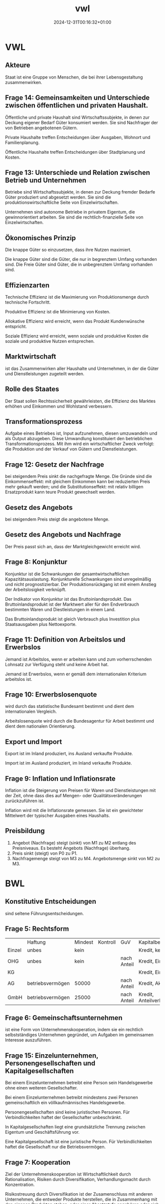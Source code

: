 #+title: vwl
#+date: 2024-12-31T00:16:32+01:00
# do not add toc for espeak
# do not add numbering for headings
#+options: ':nil *:t -:t ::t <:t H:3 \n:nil ^:t arch:headline
#+options: author:t broken-links:nil c:nil creator:nil
#+options: d:(not "LOGBOOK") date:t e:t email:nil f:t inline:t num:nil
#+options: p:nil pri:nil prop:nil stat:t tags:t tasks:t tex:t
#+options: timestamp:nil title:nil toc:nil todo:t |:t
#+options: html-link-use-abs-url:nil html-postamble:nil
#+options: html-preamble:nil html-scripts:nil html-style:nil
#+options: html5-fancy:nil tex:t
* VWL
** Akteure
Staat ist eine Gruppe von Menschen, die bei ihrer Lebensgestaltung zusammenwirken.

** Frage 14: Gemeinsamkeiten und Unterschiede zwischen öffentlichen und privaten Haushalt.

Öffentliche und private Haushalt sind Wirtschaftssubjekte, in denen
zur Deckung eigener Bedarf Güter konsumiert werden.  Sie sind
Nachfrager der von Betrieben angebotenen Gütern.

Private Haushalte treffen Entscheidungen über Ausgaben, Wohnort und
Familienplanung.

Öffentliche Haushalte treffen Entscheidungen über Stadtplanung und
Kosten.

** Frage 13: Unterschiede und Relation zwischen Betrieb und Unternehmen

Betriebe sind Wirtschaftssubjekte, in denen zur Deckung fremder
Bedarfe Güter produziert und abgesetzt werden. Sie sind die
produktionswirtschaftliche Seite von Einzelwirtschaften.

Unternehmen sind autonome Betriebe in privatem Eigentum, die
gewinnorientiert arbeiten.  Sie sind die rechtlich-finanzielle Seite
von Einzelwirtschaften.

** Ökonomisches Prinzip
Die knappe Güter so einzusetzen, dass ihre Nutzen maximiert.

Die knappe Güter sind die Güter, die nur in begrenztem Umfang
vorhanden sind.  Die Freie Güter sind Güter, die in unbegrenztem
Umfang vorhanden sind.

** Effizienzarten
Technische Effizienz ist die Maximierung von Produktionsmenge durch
technische Fortschritt.

Produktive Effizienz ist die Minimierung von Kosten.

Allokative Effizienz wird erreicht, wenn das Produkt Kundenwünsche
entspricht.

Soziale Effizienz wird erreicht, wenn soziale und produktive Kosten
die soziale und produktive Nutzen entsprechen.

** Marktwirtschaft
ist das Zusammenwirken aller Haushalte und Unternehmen, in der die
Güter und Dienstleistungen zugeteilt werden.
** Rolle des Staates
Der Staat sollen Rechtssicherheit gewährleisten, die Effizienz des
Marktes erhöhen und Einkommen und Wohlstand verbessern.

** Transformationsprozess
Aufgabe eines Betriebes ist, Input aufzunehmen, diesen umzuwandeln und
als Output abzugeben.  Diese Umwandlung konstituiert den betrieblichen
Transformationsprozess.  Mit ihm wird ein wirtschaftlicher Zweck
verfolgt: die Produktion und der Verkauf von Gütern und Dienstleistungen.

** Frage 12: Gesetz der Nachfrage
bei steigendem Preis sinkt die nachgefragte Menge.  Die Gründe sind
die Einkommenseffekt: mit gleichem Einkommen kann bei reduzierten
Preis mehr gekauft werden; und die Substitutionseffekt: mit relativ
billigen Ersatzprodukt kann teure Produkt gewechselt werden.

** Gesetz des Angebots

bei steigendem Preis steigt die angebotene Menge.

** Gesetz des Angebots und Nachfrage

Der Preis passt sich an, dass der Marktgleichgewicht erreicht wird.

** Frage 8: Konjunktur
Konjunktur ist die Schwankungen der gesamtwirtschaftlichen
Kapazitätsauslastung.  Konjunkturelle Schwankungen sind unregelmäßig
und nicht prognostizierbar.  Der Produktionsrückgang ist mit einem
Anstieg der Arbeitslosigkeit verknüpft.

Der Indikator von Konjunktur ist das Bruttoinlandsprodukt.  Das
Bruttoinlandsprodukt ist der Marktwert aller für den Endverbrauch
bestimmten Waren und Diestleistungen in einem Land.

Das Bruttoinlandsprodukt ist gleich Verbrauch plus Investition plus
Staatsausgaben plus Nettoexporte.

** Frage 11: Definition von Arbeitslos und Erwerbslos
Jemand ist Arbeitslos, wenn er arbeiten kann und zum vorherrschenden
Lohnsatz zur Verfügung steht und keine Arbeit hat.


Jemand ist Erwerbslos, wenn er gemäß dem internationalen Kriterium
arbeitslos ist.
** Frage 10: Erwerbslosenquote
wird durch das statistische Bundesamt bestimmt und dient dem
internationalen Vergleich.

Arbeitslosenquote wird durch die Bundesagentur für Arbeit bestimmt und
dient dem nationalen Orientierung.

** Export und Import
Export ist im Inland produziert, ins Ausland verkaufte Produkte.

Import ist im Ausland produziert, im Inland verkaufte Produkte.

** Frage 9: Inflation und Inflationsrate
Inflation ist die Steigerung von Preisen für Waren und
Dienstleistungen mit der Zeit, ohne dass dies auf Mengen- oder
Qualitätsveränderungen zurückzuführen ist.

Inflation wird mit die Inflationsrate gemessen.  Sie ist ein
gewichteter Mittelwert der typischer Ausgaben
eines Haushalts.
** Preisbildung
1. Angebot (Nachfrage) steigt (sinkt) von M1 zu M2 entlang des
   Preisniveaus.  Es besteht Angebots (Nachfrage) überhang.
2. Preis sinkt (steigt) von P0 zu P1.
3. Nachfragemenge steigt von M3 zu M4.  Angebotsmenge sinkt von M2 zu M3.
* BWL
** Konstitutive Entscheidungen
sind seltene Führungsentscheidungen.

** Frage 5: Rechtsform
|        | Haftung          | Mindest | Kontroll | GuV         | Kapitalbeschaffung    |
| Einzel | unbes            | kein    |          |             | Kredit, kein Extern   |
| OHG    | unbes            | kein    |          | nach Anteil | Kredit, Einlage       |
| KG     |                  |         |          |             | Kredit, Einlage       |
| AG     | betriebsvermögen | 50000   |          | nach Anteil | Kredit, Aktien        |
| GmbH   | betriebsvermögen | 25000   |          | nach Anteil | Kredit, Anteilverkauf |

** Frage 6: Gemeinschaftsunternehmen
ist eine Form von Unternehmenskooperation, indem sie ein rechtlich
selbstständiges Unternehmen gegründet, um Aufgaben im gemeinsamen
Interesse auszuführen.
** Frage 15: Einzelunternehmen, Personengesellschaften und Kapitalgesellschaften
Bei einem Einzelunternehmen betreibt eine Person sein Handelsgewerbe
ohne einen weiteren Gesellschafter.

Bei einem Einzelunternehmen betreibt mindestens zwei Personen
gemeinschaftlich ein völlkaufmännisches Handelsgewerbe.

Personengesellschaften sind keine juristischen Personen.  Für
Verbindlichkeiten haftet der Gesellschafter unbeschränkt.

In Kapitalgesellschaften liegt eine grundsätzliche Trennung zwischen
Eigentum und Geschäftsführung vor.

Eine Kapitalgesellschaft ist eine juristische Person.  Für
Verbindlichkeiten haftet die Gesellschaft nur die Betriebsvermögen.
** Frage 7: Kooperation
Ziel der Unternehmenskooperation ist Wirtschaftlichkeit durch
Rationalisation, Risiken durch Diversifikation, Verhandlungsmacht
durch Konzentration.

Risikostreuung durch Diversifikation ist der Zusamenschluss mit
anderen Unternehmen, die entweder Produkte herstellen, die in
Zusammenhang mit den eigenen Produkten stehen, oder einer
Absatzstufe angehören oder sich wechselseitig mit eigenen Produkten
ergänzen.

** Liquidation
erfolgt freiwilig wegen Erfüllung des Zieles oder Zwang wegen Zahlungsunfähigkeit.
** Führung
** Frage 21: Intrinsische und Extrinsische Motivation
Intrinsische Motivation sind Leistungs-, Kompetenz- und
Geselligkeitsmotive.

Man macht etwas um seiner selbst willen.  Man
findet Befriedigung in der Arbeit.

Man streben nach
verantwortungsvoller Tätigkeit, nach Entscheidungsfreiheit, nach
persönlichen Entwicklung.

Extrinsische Motivation sind Geld-, Sicherheit- und Statusmotive.

Man macht etwas für die Folgen der Arbeit.

Man streben nach Gehaltserhöhung, vermeide Bestrafung und
Gehaltsreduzierung.

** Frage 1: Fokus der Nachfrageorientierte Personalentwicklung

Bei der nachfrageorientierten Personalentwicklung werden Co-Creation
auf Teamebene gefördert, verändernden Bedingungen und ihre
Auswirkungen auf die Arbeit des Teams erkannt, und Workflow,
Fehlerrate verbessert.

** Frage 2: Cafeteria Vergütungssystem
Der Mitarbeiter wählt selbst, welche Sozialleistung der Unternehmen er
erhalten will und erhält dabei Punkte.
** Führungsstill
wird nach Art der Willensbildung beurteilt.  Es gibt autoritärer
Führungsstil, der Aufgabenorientiert ist.  Es gibt partizipativer
Führungsstil, der Personenorientiert ist.

** Organisation
** Frage 22: Organisationsgrad
Organisationsgrad beschreibt wie viel Regel in einer Organsation gibt.
Je mehr Regeln, desto weniger spontane Handlungsweisen im
Leitungsprozess.  Regeln macht vor allem Sinn, wo sich Aufgaben
wiederholen.  Variabler Tätigkeiten benötigt Freiraum und weniger
Regeln.

Überorganisation und Unterorganisation ist vorhanden, falls der
Organisationsgrad nicht optimal ist.
** Organisationsgrad
Funktional, Divisional, Matrix.

** Frage 26, 27: Macht
Sanktionsmacht: Der Beeinflusste handelt im Sinne des Beeinflussenden,
da er sich einer Bestrafung entziehen möchte.

Expertenmacht: Basiert auf der fachlichen und sachlichen Überlegenheit.

Informationsmacht: Basiert auf der Kontrolle über die Nutzung und
Verteilung von Informationen.

Identifikationsmacht: Basiert auf der Identifikation des Beeinflussten
mit dem Beeinflussenden (Vorbild).

** Frage 24: Ablauf eines Projekts nach dem Scrum Methode
Der Product Owner erstellt das Product Backlog.

Während Sprint Planning entscheidet das Scrum Team das Sprint-Ziel.

Das Sprint Backlog wird erstellt als Die Prognose für diesen Sprint.

Der Scrum Master verantwortet die Effektivität des Scrum Teams.

Die Entwickler schaffen jeden Sprint ein Inkrement.

Während des Sprints gibt es alle 24 Stunden ein Daily Scrum.

Das Scrum Team organisiert ein Sprint-Review und die Retrospektive.

** Frage 20, 25: Dimensionen der agile Organisation
Strukturelle Dimension ist strukturell Kunden orientiert.  Die
Organisation strukturiert sich nach Teams und auf Kunden ausgerichtet.

Strategische Dimension haben eine von Außen nach Innen Denkweise.  Der
Kunde steht im Mittelpunkt des Denkens.  Die Strategie wird auf Kunde
ausgerichtet.  Erfolg wird als KundennOButzen verstanden.

Prozessuale Dimension: komplett Unternehmen arbeiten nach agilen Prinzip.

Dimension der Führung sind verteilte Führung und Ermächtigte Führung.
Führungsaufgaben werden auf mehrere Schultern geteilt.  Der
Mitarbeiter wird Ermächtigt, selbst entscheiden zu können und
selbstverantwortlich handeln zu dürfen.

Dimension der HR-Instrumente: HR sollen Transformation nach Agil helfen.

Kulturelle Dimension: Agile Organisation benötigt
Vertrauen. Management vertraut Teams, organisiert zu sein.  Ihnen wird
vertraut im Sinne der Organisation zu handeln.  Vertrauen ersetzt
Regeln.
** Frage 23: Herausforderungen der Umwandlung von pyramid zu agil Netzwerk.
Konflikte durch Abbau von Machthierarchien.
** Frage 4: Ziele der Personalwirtschaft
sind wirtschaftlich die Versorgung des Unternehmens mit geeigneten
Personal unter Berücksichtigung des Ökonomischen Prinzips.

Soziale Ziele sind die bestmögliche Gestaltung der Arbeitsumstände für
die Mitarbeiter.

** Frage 3: Vor und Nachteile der Personalbeschaffung
Vorteile: Motivierung durch Aufstiegschancen, Besseres Betriebsklima,
Geringeres Risiko, Geschwindigkeit, Geringe Beschaffungskosten, Kurze
Einarbeitungszeit

Nachteile: keine neuen Ideen durch neue Mitarbeitern, Geringe Auswahl,
Demotivation, Rivalität.

** Leistung
** Beschaffungsziele
Materialien in richtigen Qualität, zum richtigen Preis beschaffen.
Streben nach Wirtschaftlichkeit.
** Frage 17, 18: Fertigungstypen
Massenfertigung ist unbegrenzt viele Einheiten eines Produkte auf
gleichen Anlagen.

Sortenfertigung: ist mehrere Einheiten verschiedener Produkte auf
gleichen Anlagen.

Serienfertigung ist mehrere Einheiten verschiedener Produkte auf
verschiedener Anlagen.

Chargenfertigung ist bei gleichem Materialeinsatz aufgrund nicht
beeinflussbarer Bedingungen unterschiedliche Ergebnisse erzielt
werden.

** Frage 19: Fertigungsverfahren
Werkstattfertigung sind Maschinen an einem Ort.

Fließfertigung sind Maschinen so angeordnet, dass Arbeitsgänge
aufeinander folgen.

Gruppenfertigung wird Funktionsgruppen angeordnet.

Baustellenfertigung wird an den Baustellen gefertigt.
** Finanz
** Frage 16: Kennzahl der Liquidität ersten Grades
Barliquidität ist eine Kennzahl zur Beurteilung der
Zahlungsfähigkeit (Liquidität) eines Unternehmens.

Der Aussagekraft dieser Kennzahl ist begrenzt, da diese Vergangenheitsdaten
und zeitpunktbezogen ist.

* Probeklausur

** Rechtsformen Kommanditgesellschaft und Aktiengesellschaft

Haftung

Mindestkapital

Kontrollbefugnisse

GuV

Kapitalbeschaffung

** Der Transformationsprozess und die Wertschöpfung.

** Der Zusammenhang zwischen Motivation und Fertigungsverfahren
anhand eines Vergleichs der Fertigungsverfahren Fließfertigung und
Werkstattfertigung. Gehen Sie in Ihren Erläuterungen auch auf die
Grundlagen der Motivation ein.

** In einem sehr kühlen Sommer
fällt die Tomatenernte schlecht aus. Welche Auswrikungen hat das auf
den Markt für Fertigpizza? Erläutern Sie Ihre Überlegungen in einer
Graphik und in Stichpunkten.


Wegen schlechte Tomatenernte steigt der Preis von Tomaten.  Wegen
steigende Tomatenpreis sinkt die Angebot von M0 zu M1.  Es besteht
Nachfrageüberhang.

Der Preis von Fertigpizza steigt von P0 zu P1.

Die Nachfragemenge sinkt von M0 zu M2.  Die Angebotsmenge steigt von
M1 zu M2.

** Die Aufbauorganisation wird auch als "Betrieb im Stillstand"
bezeichnet, hier werden langfristige Entscheidungen auf strategischer Ebene getroffen.

** Fertigungstypen, Fertigungsverfahren

** Formales, Sachliches Ziele von Beschaffung
Formales Ziel ist das Streben nach Wirtschaftlichkeit

** Im Fertigungstyps
wird die Größe der einzelnen Fertigungseinheiten und die Häufigkeit der Wiederholung bestimmter Produktionsvorgänge determiniert.


** Im Lebenszykluskonzept
wird der Lebenszyklus eines Produktes anhand der Kundenzufriedenheit
und Marktkapitalisierung gemessen.

False.

** Eine Just In Time Lieferung
ist eine Lieferung die genau in dem Moment bestellt wird, wenn die
bestellten Materialien in der Produktion gebraucht werden.

False

** Rechtliche Aspekte der Verpackung
sind zum Beipsiel Angaben über die Inhaltsstoffe, Warnhinweise, wie
Giftig oder für Kinder 0-3 Jahre nicht geeignet.

** Die Preispolitik
strebt mit den Absatzpreisen das Ziel der Gewinnmaximierung  zu verwirklichen. Beinhaltet alle vertraglichen Vereinbarungen über

- Preis
- Rabatte
- Zahlungsbedingungen
- Kreditgewährungen

** Mit dem Begriff Absatzmittler ist der Handel gemeint.
True

** Risiken der globalen Beschaffung
können sein: höhere Emissionen durch längeren Transport, Wechselkurs,
Zölle, erschwerte Kommunikation aufgrund unterschiedlicher Kulturen
und Sprachen

** Vorteile der globalen Beschaffung
beispielsweise sein: größere Vielfalt an Produkten, größere Vielfalt
an unterschiedlichen Qualitäten, geringere Kosten

** Bei der Durchlaufterminierung
in der Ablauforganisation der Produktion richtet sich der Blick auf
eine einzelne Fertigungseinheit, z.B. eine Maschine und nun wird die
Fertigungeinheit so programmiert, dass die Produktionskapazität dieser
Fertigungseinheit ununterbrochen voll ausgelastet ist.

False

** Reinventing Organizations
False: Der Prozess der Entscheidungsfindung ist langwierig, da es lange
dauert, bis ein Konsens mit den Experten und allen Betroffenen
verhandelt ist.

der evolutionäre Zweck beschreibt, dass nur Produkte entwickelt und
umgesetzt werden dürfen, die im gesamtwirtschaftlichen Kontext eine
evolutionäre Entwicklung bedeuteten. Die Entscheidung, ob neue
Produkte diesem evolutionären Zweck dienen, entscheidet der
Vorstand. False!

** Fertigungsverfahren Werkstattfertigung
ist eine Zusammenfassung gleichartiger Maschinen an einem Ort. Die
Anwendung ist sinnvoll bei der Herstellung von Einzelstücken und
Kleinserien.

** Aktien sind Wertpapiere
auf das Eigenkapital, die an der Börse gehandelt werden.

** Es gibt keine Fremdfinanzierung die gleichzeitig eine Innenfinanzierung ist.

false

** Es gibt keine zinslose Fremdfinanzierung.

false

** Bei einer Finanzierung erfolgt heute eine Auszahlung des Unternehmens mit der Erwartung einer höheren Einzahlung in Zukunft.

false

** Es gibt keine Fremdfinanzierung die unbefristet ist.

false

** Investition ist die Verwendung finanzieller Mittel.
false: Bei einer Investition erfolgt heute eine Auszahlung mit der Erwartung einer höheren Einzahlung in Zukunft.


** Finanzierung ist die Bereitstellung finanzieller Mittel
false: Bei einer Finanzierung erfolgt heute eine Auszahlung mit der Erwartung einer höheren Einzahlung in Zukunft.

** Selbstfinanzierung
bedeutet, dass der im Unternehme entstandene Gewinn einbehalten wird und zur Finanzierung genutzt wird.

** Grundlage der Motivation
Motivation und Führung als Ausgleich zwischen den Sachzwängen und den 
Bedürfnissen der Mitarbeiter.
